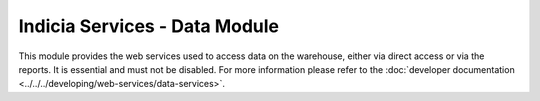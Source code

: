 Indicia Services - Data Module
------------------------------

This module provides the web services used to access data on the warehouse, either via
direct access or via the reports. It is essential and must not be disabled. For more 
information please refer to the :doc:`developer documentation
<../../../developing/web-services/data-services>`.